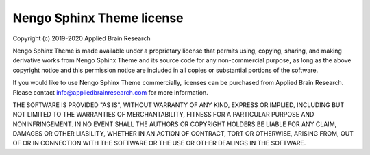 .. Automatically generated by nengo-bones, do not edit this file directly

**************************
Nengo Sphinx Theme license
**************************

Copyright (c) 2019-2020 Applied Brain Research

Nengo Sphinx Theme is made available under a proprietary license
that permits using, copying, sharing, and making derivative works from
Nengo Sphinx Theme and its source code for any non-commercial purpose,
as long as the above copyright notice and this permission notice
are included in all copies or substantial portions of the software.

If you would like to use Nengo Sphinx Theme commercially,
licenses can be purchased from Applied Brain Research.
Please contact info@appliedbrainresearch.com for more information.

THE SOFTWARE IS PROVIDED "AS IS", WITHOUT WARRANTY OF ANY KIND, EXPRESS OR
IMPLIED, INCLUDING BUT NOT LIMITED TO THE WARRANTIES OF MERCHANTABILITY,
FITNESS FOR A PARTICULAR PURPOSE AND NONINFRINGEMENT. IN NO EVENT SHALL THE
AUTHORS OR COPYRIGHT HOLDERS BE LIABLE FOR ANY CLAIM, DAMAGES OR OTHER
LIABILITY, WHETHER IN AN ACTION OF CONTRACT, TORT OR OTHERWISE, ARISING FROM,
OUT OF OR IN CONNECTION WITH THE SOFTWARE OR THE USE OR OTHER DEALINGS IN THE
SOFTWARE.
